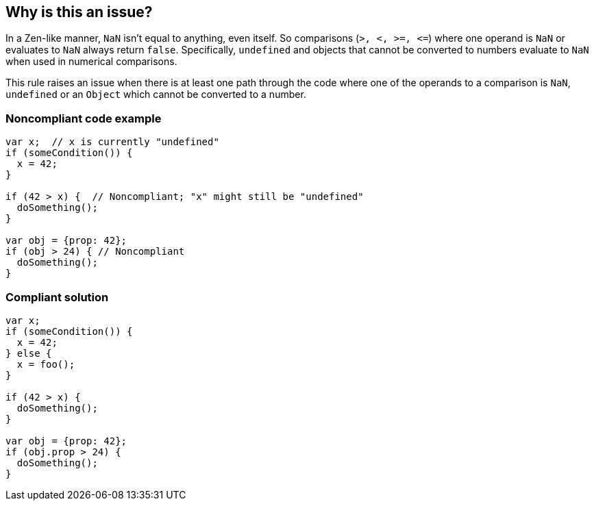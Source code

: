 == Why is this an issue?

In a Zen-like manner, ``++NaN++`` isn't equal to anything, even itself. So comparisons (``++>, <, >=, <=++``) where one operand is ``++NaN++`` or evaluates to ``++NaN++`` always return ``++false++``. Specifically, ``++undefined++`` and objects that cannot be converted to numbers evaluate to ``++NaN++`` when used in numerical comparisons.


This rule raises an issue when there is at least one path through the code where one of the operands to a comparison is ``++NaN++``, ``++undefined++`` or an ``++Object++`` which cannot be converted to a number.


=== Noncompliant code example

[source,javascript]
----
var x;  // x is currently "undefined"
if (someCondition()) {
  x = 42;  
}

if (42 > x) {  // Noncompliant; "x" might still be "undefined"
  doSomething();
}

var obj = {prop: 42};
if (obj > 24) { // Noncompliant 
  doSomething();
}
----


=== Compliant solution

[source,javascript]
----
var x;
if (someCondition()) {
  x = 42;
} else {
  x = foo();
}

if (42 > x) {
  doSomething();
}

var obj = {prop: 42};
if (obj.prop > 24) {
  doSomething();
}
----


ifdef::env-github,rspecator-view[]

'''
== Implementation Specification
(visible only on this page)

=== Message

Re-evaluate the data flow; this operand of a numeric comparison could be {"undefined"|an Object}.


=== Highlighting

Primary: Expression

Secondary: Path that puts comparison var in bad state


'''
== Comments And Links
(visible only on this page)

=== on 18 Oct 2016, 10:54:41 Pierre-Yves Nicolas wrote:
Similarly to RSPEC-3757, we may raise a false positive if the object has a ``++valueOf++`` method (which is the case for ``++Date++`` which we already exclude). We will refine that if the currently described behavior raises too many false positives.

endif::env-github,rspecator-view[]
